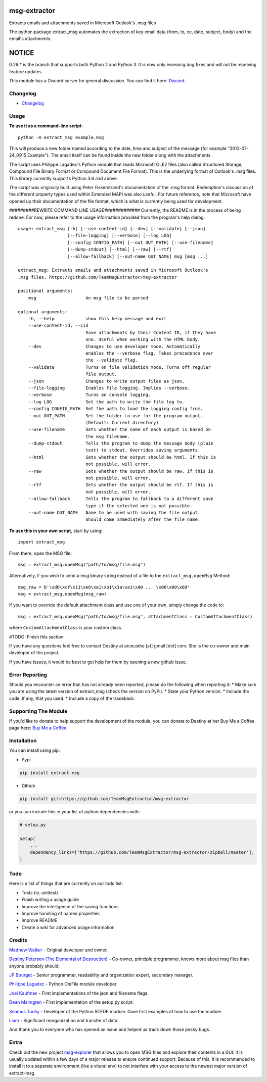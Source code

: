 |License: GPL v3| |PyPI3| |PyPI2|

msg-extractor
=============

Extracts emails and attachments saved in Microsoft Outlook's .msg files

The python package extract_msg automates the extraction of key email
data (from, to, cc, date, subject, body) and the email's attachments.

NOTICE
======
0.29.* is the branch that supports both Python 2 and Python 3. It is now only
receiving bug fixes and will not be receiving feature updates.

This module has a Discord server for general discussion. You can find it here:
`Discord`_


Changelog
---------
-  `Changelog <CHANGELOG.md>`__

Usage
-----

**To use it as a command-line script**:

::

     python -m extract_msg example.msg

This will produce a new folder named according to the date, time and
subject of the message (for example "2013-07-24_0915 Example"). The
email itself can be found inside the new folder along with the
attachments.

The script uses Philippe Lagadec's Python module that reads Microsoft
OLE2 files (also called Structured Storage, Compound File Binary Format
or Compound Document File Format). This is the underlying format of
Outlook's .msg files. This library currently supports Python 3.6 and above.

The script was originally built using Peter Fiskerstrand's documentation of the
.msg format. Redemption's discussion of the different property types used within
Extended MAPI was also useful. For future reference, note that Microsoft have
opened up their documentation of the file format, which is what is currently
being used for development.


#########REWRITE COMMAND LINE USAGE#############
Currently, the README is in the process of being redone. For now, please
refer to the usage information provided from the program's help dialog:
::

    usage: extract_msg [-h] [--use-content-id] [--dev] [--validate] [--json]
                       [--file-logging] [--verbose] [--log LOG]
                       [--config CONFIG_PATH] [--out OUT_PATH] [--use-filename]
                       [--dump-stdout] [--html] [--raw] [--rtf]
                       [--allow-fallback] [--out-name OUT_NAME] msg [msg ...]

    extract_msg: Extracts emails and attachments saved in Microsoft Outlook's
    .msg files. https://github.com/TeamMsgExtractor/msg-extractor

    positional arguments:
        msg                   An msg file to be parsed

    optional arguments:
        -h, --help            show this help message and exit
        --use-content-id, --cid
                              Save attachments by their Content ID, if they have
                              one. Useful when working with the HTML body.
        --dev                 Changes to use developer mode. Automatically
                              enables the --verbose flag. Takes precedence over
                              the --validate flag.
        --validate            Turns on file validation mode. Turns off regular
                              file output.
        --json                Changes to write output files as json.
        --file-logging        Enables file logging. Implies --verbose.
        --verbose             Turns on console logging.
        --log LOG             Set the path to write the file log to.
        --config CONFIG_PATH  Set the path to load the logging config from.
        --out OUT_PATH        Set the folder to use for the program output.
                              (Default: Current directory)
        --use-filename        Sets whether the name of each output is based on
                              the msg filename.
        --dump-stdout         Tells the program to dump the message body (plain
                              text) to stdout. Overrides saving arguments.
        --html                Sets whether the output should be html. If this is
                              not possible, will error.
        --raw                 Sets whether the output should be raw. If this is
                              not possible, will error.
        --rtf                 Sets whether the output should be rtf. If this is
                              not possible, will error.
        --allow-fallback      Tells the program to fallback to a different save
                              type if the selected one is not possible.
        --out-name OUT_NAME   Name to be used with saving the file output.
                              Should come immediately after the file name.

**To use this in your own script**, start by using:

::

     import extract_msg

From there, open the MSG file:

::

     msg = extract_msg.openMsg("path/to/msg/file.msg")

Alternatively, if you wish to send a msg binary string instead of a file
to the ``extract_msg.openMsg`` Method:

::

     msg_raw = b'\xd0\xcf\x11\xe0\xa1\xb1\x1a\xe1\x00 ... \x00\x00\x00'
     msg = extract_msg.openMsg(msg_raw)

If you want to override the default attachment class and use one of your
own, simply change the code to:

::

     msg = extract_msg.openMsg("path/to/msg/file.msg", attachmentClass = CustomAttachmentClass)

where ``CustomAttachmentClass`` is your custom class.

#TODO: Finish this section

If you have any questions feel free to contact Destiny at arceusthe [at]
gmail [dot] com. She is the co-owner and main developer of the project.

If you have issues, it would be best to get help for them by opening a
new github issue.

Error Reporting
---------------

Should you encounter an error that has not already been reported, please
do the following when reporting it: \* Make sure you are using the
latest version of extract_msg (check the version on PyPi). \* State your
Python version. \* Include the code, if any, that you used. \* Include a
copy of the traceback.

Supporting The Module
---------------------

If you'd like to donate to help support the development of the module, you can
donate to Destiny at her Buy Me a Coffee page here: `Buy Me a Coffee`_

Installation
------------

You can install using pip:

-  Pypi

.. code:: bash

       pip install extract-msg

-  Github

.. code:: sh

     pip install git+https://github.com/TeamMsgExtractor/msg-extractor

or you can include this in your list of python dependencies with:

.. code:: python

   # setup.py

   setup(
       ...
       dependency_links=['https://github.com/TeamMsgExtractor/msg-extractor/zipball/master'],
   )

Todo
----

Here is a list of things that are currently on our todo list:

* Tests (ie. unittest)
* Finish writing a usage guide
* Improve the intelligence of the saving functions
* Improve handling of named properties
* Improve README
* Create a wiki for advanced usage information

Credits
-------

`Matthew Walker`_ - Original developer and owner.

`Destiny Peterson (The Elemental of Destruction)`_ - Co-owner, principle programmer, knows more about msg files than anyone probably should.

`JP Bourget`_ - Senior programmer, readability and organization expert, secondary manager.

`Philippe Lagadec`_ - Python OleFile module developer.

`Joel Kaufman`_ - First implementations of the json and filename flags.

`Dean Malmgren`_ - First implementation of the setup.py script.

`Seamus Tuohy`_ - Developer of the Python RTFDE module. Gave first examples of how to use the module.

`Liam`_ - Significant reorganization and transfer of data.

And thank you to everyone who has opened an issue and helped us track down those pesky bugs.

Extra
-----

Check out the new project `msg-explorer`_ that allows you to open MSG files and
explore their contents in a GUI. It is usually updated within a few days of a
major release to ensure continued support. Because of this, it is recommended to
install it to a separate environment (like a vitural env) to not interfere with
your access to the newest major version of extract-msg.

.. |License: GPL v3| image:: https://img.shields.io/badge/License-GPLv3-blue.svg
   :target: LICENSE.txt

.. |PyPI3| image:: https://img.shields.io/badge/pypi-0.33.0-blue.svg
   :target: https://pypi.org/project/extract-msg/0.33.0/

.. |PyPI2| image:: https://img.shields.io/badge/python-3.6+-brightgreen.svg
   :target: https://www.python.org/downloads/release/python-367/
.. _Matthew Walker: https://github.com/mattgwwalker
.. _Destiny Peterson (The Elemental of Destruction): https://github.com/TheElementalOfDestruction
.. _JP Bourget: https://github.com/punkrokk
.. _Philippe Lagadec: https://github.com/decalage2
.. _Dean Malmgren: https://github.com/deanmalmgren
.. _Joel Kaufman: https://github.com/joelkaufman
.. _Liam: https://github.com/LiamPM5
.. _Seamus Tuohy: https://github.com/seamustuohy
.. _Discord: https://discord.com/invite/B77McRmzdc
.. _Buy Me a Coffee: https://www.buymeacoffee.com/DestructionE
.. _msg-explorer: https://pypi.org/project/msg-explorer/
